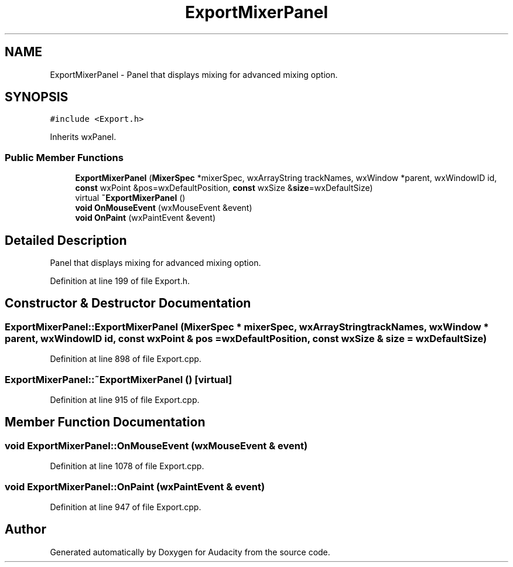 .TH "ExportMixerPanel" 3 "Thu Apr 28 2016" "Audacity" \" -*- nroff -*-
.ad l
.nh
.SH NAME
ExportMixerPanel \- Panel that displays mixing for advanced mixing option\&.  

.SH SYNOPSIS
.br
.PP
.PP
\fC#include <Export\&.h>\fP
.PP
Inherits wxPanel\&.
.SS "Public Member Functions"

.in +1c
.ti -1c
.RI "\fBExportMixerPanel\fP (\fBMixerSpec\fP *mixerSpec, wxArrayString trackNames, wxWindow *parent, wxWindowID id, \fBconst\fP wxPoint &pos=wxDefaultPosition, \fBconst\fP wxSize &\fBsize\fP=wxDefaultSize)"
.br
.ti -1c
.RI "virtual \fB~ExportMixerPanel\fP ()"
.br
.ti -1c
.RI "\fBvoid\fP \fBOnMouseEvent\fP (wxMouseEvent &event)"
.br
.ti -1c
.RI "\fBvoid\fP \fBOnPaint\fP (wxPaintEvent &event)"
.br
.in -1c
.SH "Detailed Description"
.PP 
Panel that displays mixing for advanced mixing option\&. 
.PP
Definition at line 199 of file Export\&.h\&.
.SH "Constructor & Destructor Documentation"
.PP 
.SS "ExportMixerPanel::ExportMixerPanel (\fBMixerSpec\fP * mixerSpec, wxArrayString trackNames, wxWindow * parent, wxWindowID id, \fBconst\fP wxPoint & pos = \fCwxDefaultPosition\fP, \fBconst\fP wxSize & size = \fCwxDefaultSize\fP)"

.PP
Definition at line 898 of file Export\&.cpp\&.
.SS "ExportMixerPanel::~ExportMixerPanel ()\fC [virtual]\fP"

.PP
Definition at line 915 of file Export\&.cpp\&.
.SH "Member Function Documentation"
.PP 
.SS "\fBvoid\fP ExportMixerPanel::OnMouseEvent (wxMouseEvent & event)"

.PP
Definition at line 1078 of file Export\&.cpp\&.
.SS "\fBvoid\fP ExportMixerPanel::OnPaint (wxPaintEvent & event)"

.PP
Definition at line 947 of file Export\&.cpp\&.

.SH "Author"
.PP 
Generated automatically by Doxygen for Audacity from the source code\&.

